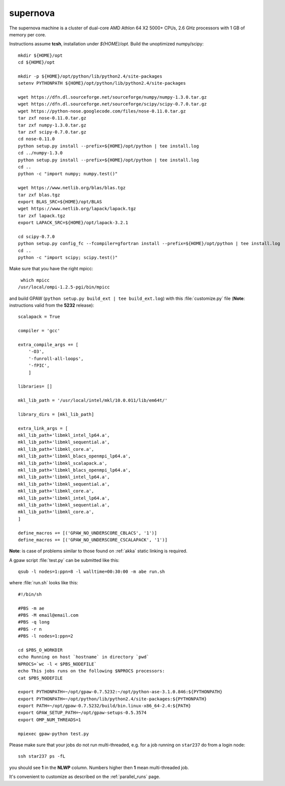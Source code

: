 .. _supernova:

=========
supernova
=========

The supernova machine is a cluster of dual-core AMD Athlon 64 X2 5000+ CPUs,
2.6 GHz processors with 1 GB of memory per core.

Instructions assume **tcsh**, installation under *${HOME}/opt*.
Build the unoptimized numpy/scipy::

  mkdir ${HOME}/opt
  cd ${HOME}/opt

  mkdir -p ${HOME}/opt/python/lib/python2.4/site-packages
  setenv PYTHONPATH ${HOME}/opt/python/lib/python2.4/site-packages

  wget https://dfn.dl.sourceforge.net/sourceforge/numpy/numpy-1.3.0.tar.gz
  wget https://dfn.dl.sourceforge.net/sourceforge/scipy/scipy-0.7.0.tar.gz
  wget https://python-nose.googlecode.com/files/nose-0.11.0.tar.gz
  tar zxf nose-0.11.0.tar.gz
  tar zxf numpy-1.3.0.tar.gz
  tar zxf scipy-0.7.0.tar.gz
  cd nose-0.11.0
  python setup.py install --prefix=${HOME}/opt/python | tee install.log
  cd ../numpy-1.3.0
  python setup.py install --prefix=${HOME}/opt/python | tee install.log
  cd ..
  python -c "import numpy; numpy.test()"

  wget https://www.netlib.org/blas/blas.tgz
  tar zxf blas.tgz
  export BLAS_SRC=${HOME}/opt/BLAS
  wget https://www.netlib.org/lapack/lapack.tgz
  tar zxf lapack.tgz
  export LAPACK_SRC=${HOME}/opt/lapack-3.2.1

  cd scipy-0.7.0
  python setup.py config_fc --fcompiler=gfortran install --prefix=${HOME}/opt/python | tee install.log
  cd ..
  python -c "import scipy; scipy.test()"

Make sure that you have the right mpicc::

  which mpicc
 /usr/local/ompi-1.2.5-pgi/bin/mpicc

and build GPAW (``python setup.py build_ext | tee build_ext.log``)
with this :file:`customize.py` file
(**Note**: instructions valid from the **5232** release)::

  scalapack = True

  compiler = 'gcc'

  extra_compile_args += [
      '-O3',
      '-funroll-all-loops',
      '-fPIC',
      ]

  libraries= []

  mkl_lib_path = '/usr/local/intel/mkl/10.0.011/lib/em64t/'

  library_dirs = [mkl_lib_path]

  extra_link_args = [
  mkl_lib_path+'libmkl_intel_lp64.a',
  mkl_lib_path+'libmkl_sequential.a',
  mkl_lib_path+'libmkl_core.a',
  mkl_lib_path+'libmkl_blacs_openmpi_lp64.a',
  mkl_lib_path+'libmkl_scalapack.a',
  mkl_lib_path+'libmkl_blacs_openmpi_lp64.a',
  mkl_lib_path+'libmkl_intel_lp64.a',
  mkl_lib_path+'libmkl_sequential.a',
  mkl_lib_path+'libmkl_core.a',
  mkl_lib_path+'libmkl_intel_lp64.a',
  mkl_lib_path+'libmkl_sequential.a',
  mkl_lib_path+'libmkl_core.a',
  ]

  define_macros += [('GPAW_NO_UNDERSCORE_CBLACS', '1')]
  define_macros += [('GPAW_NO_UNDERSCORE_CSCALAPACK', '1')]


**Note**: is case of problems similar to those found on :ref:`akka` static linking is required.

A gpaw script :file:`test.py` can be submitted like this::

  qsub -l nodes=1:ppn=8 -l walltime=00:30:00 -m abe run.sh

where :file:`run.sh` looks like this::

  #!/bin/sh

  #PBS -m ae
  #PBS -M email@email.com
  #PBS -q long
  #PBS -r n
  #PBS -l nodes=1:ppn=2

  cd $PBS_O_WORKDIR
  echo Running on host `hostname` in directory `pwd`
  NPROCS=`wc -l < $PBS_NODEFILE`
  echo This jobs runs on the following $NPROCS processors:
  cat $PBS_NODEFILE

  export PYTHONPATH=~/opt/gpaw-0.7.5232:~/opt/python-ase-3.1.0.846:${PYTHONPATH}
  export PYTHONPATH=~/opt/python/lib/python2.4/site-packages:${PYTHONPATH}
  export PATH=~/opt/gpaw-0.7.5232/build/bin.linux-x86_64-2.4:${PATH}
  export GPAW_SETUP_PATH=~/opt/gpaw-setups-0.5.3574
  export OMP_NUM_THREADS=1

  mpiexec gpaw-python test.py

Please make sure that your jobs do not run multi-threaded, e.g. for a
job running on ``star237`` do from a login node::

  ssh star237 ps -fL

you should see **1** in the **NLWP** column. Numbers higher then **1**
mean multi-threaded job.

It's convenient to customize as described on the :ref:`parallel_runs` page.

